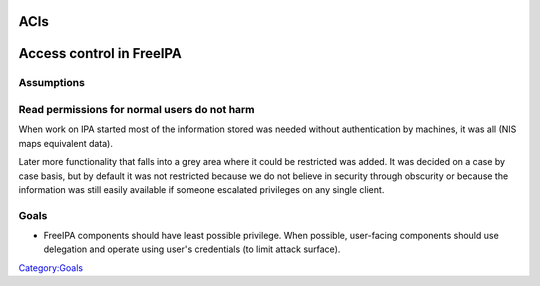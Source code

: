 ACIs
====



Access control in FreeIPA
=========================

Assumptions
-----------



Read permissions for normal users do not harm
----------------------------------------------------------------------------------------------

When work on IPA started most of the information stored was needed
without authentication by machines, it was all (NIS maps equivalent
data).

Later more functionality that falls into a grey area where it could be
restricted was added. It was decided on a case by case basis, but by
default it was not restricted because we do not believe in security
through obscurity or because the information was still easily available
if someone escalated privileges on any single client.

Goals
-----

-  FreeIPA components should have least possible privilege. When
   possible, user-facing components should use delegation and operate
   using user's credentials (to limit attack surface).

`Category:Goals <Category:Goals>`__